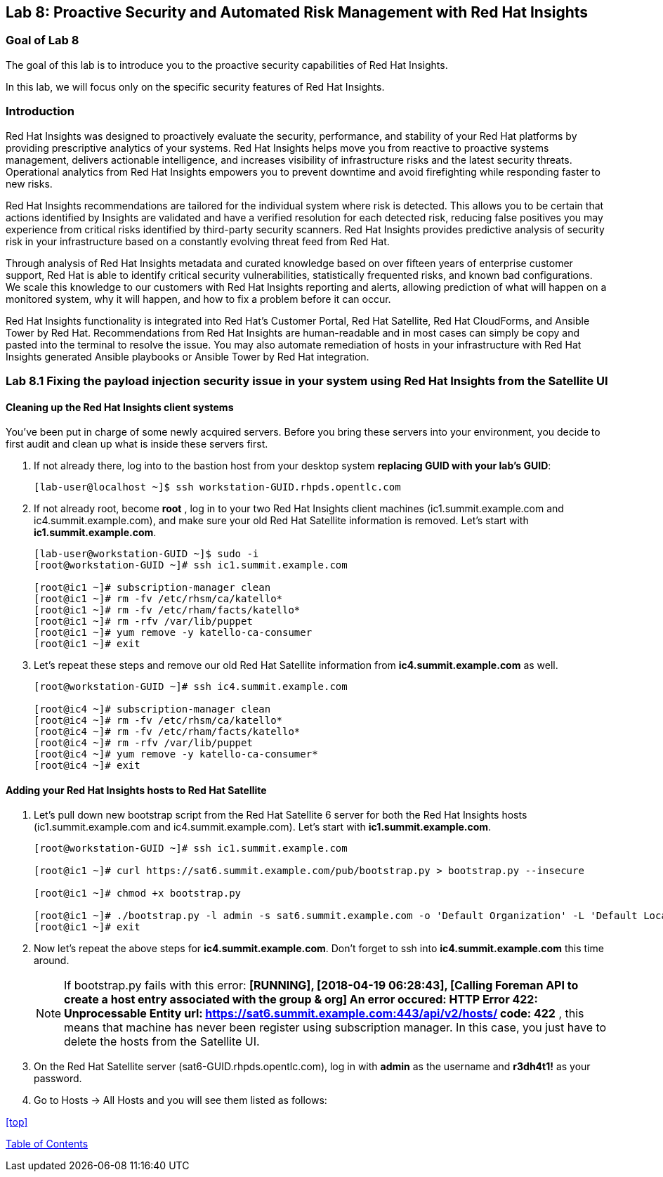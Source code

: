 == Lab 8: Proactive Security and Automated Risk Management with Red Hat Insights

=== Goal of Lab 8
The goal of this lab is to introduce you to the proactive security capabilities of Red Hat Insights.

In this lab, we will focus only on the specific security features of Red Hat Insights.

=== Introduction
Red Hat Insights was designed to proactively evaluate the security, performance, and stability of your Red Hat platforms by providing prescriptive analytics of your systems. Red Hat Insights helps move you from reactive to proactive systems management, delivers actionable intelligence, and increases visibility of infrastructure risks and the latest security threats. Operational analytics from Red Hat Insights empowers you to prevent downtime and avoid firefighting while responding faster to new risks.

Red Hat Insights recommendations are tailored for the individual system where risk is detected. This allows you to be certain that actions identified by Insights are validated and have a verified resolution for each detected risk, reducing false positives you may experience from critical risks identified by third-party security scanners. Red Hat Insights provides predictive analysis of security risk in your infrastructure based on a constantly evolving threat feed from Red Hat.

Through analysis of Red Hat Insights metadata and curated knowledge based on over fifteen years of enterprise customer support, Red Hat is able to identify critical security vulnerabilities, statistically frequented risks, and known bad configurations. We scale this knowledge to our customers with Red Hat Insights reporting and alerts, allowing prediction of what will happen on a monitored system, why it will happen, and how to fix a problem before it can occur.

Red Hat Insights functionality is integrated into Red Hat’s Customer Portal, Red Hat Satellite, Red Hat CloudForms, and Ansible Tower by Red Hat.  Recommendations from Red Hat Insights are human-readable and in most cases can simply be copy and pasted into the terminal to resolve the issue. You may also automate remediation of hosts in your infrastructure with Red Hat Insights generated Ansible playbooks or Ansible Tower by Red Hat integration.

=== Lab 8.1 Fixing the payload injection security issue in your system using Red Hat Insights from the Satellite UI

==== Cleaning up the Red Hat Insights client systems

You’ve been put in charge of some newly acquired servers. Before you bring these servers into your environment, you decide to first audit and clean up what is inside these servers first.

. If not already there, log into to the bastion host from your desktop system *replacing GUID with your lab's GUID*:
+
[source]
----
[lab-user@localhost ~]$ ssh workstation-GUID.rhpds.opentlc.com
----

. If not already root, become *root* , log in to your two Red Hat Insights client machines (ic1.summit.example.com and ic4.summit.example.com), and make sure your old Red Hat Satellite information is removed. Let's start with *ic1.summit.example.com*.
+
[source]
----
[lab-user@workstation-GUID ~]$ sudo -i
[root@workstation-GUID ~]# ssh ic1.summit.example.com

[root@ic1 ~]# subscription-manager clean
[root@ic1 ~]# rm -fv /etc/rhsm/ca/katello*
[root@ic1 ~]# rm -fv /etc/rham/facts/katello*
[root@ic1 ~]# rm -rfv /var/lib/puppet
[root@ic1 ~]# yum remove -y katello-ca-consumer
[root@ic1 ~]# exit
----

. Let's repeat these steps and remove our old Red Hat Satellite information from *ic4.summit.example.com* as well.
+
[source]
----
[root@workstation-GUID ~]# ssh ic4.summit.example.com

[root@ic4 ~]# subscription-manager clean
[root@ic4 ~]# rm -fv /etc/rhsm/ca/katello*
[root@ic4 ~]# rm -fv /etc/rham/facts/katello*
[root@ic4 ~]# rm -rfv /var/lib/puppet
[root@ic4 ~]# yum remove -y katello-ca-consumer*
[root@ic4 ~]# exit
----

==== Adding your Red Hat Insights hosts to Red Hat Satellite

. Let's pull down new bootstrap script from the Red Hat Satellite 6 server for both the Red Hat Insights hosts (ic1.summit.example.com and ic4.summit.example.com). Let's start with *ic1.summit.example.com*.

+
[source]
----
[root@workstation-GUID ~]# ssh ic1.summit.example.com

[root@ic1 ~]# curl https://sat6.summit.example.com/pub/bootstrap.py > bootstrap.py --insecure

[root@ic1 ~]# chmod +x bootstrap.py

[root@ic1 ~]# ./bootstrap.py -l admin -s sat6.summit.example.com -o 'Default Organization' -L 'Default Location' -g base_with_puppet -a base_with_puppet
[root@ic1 ~]# exit
----
. Now let's repeat the above steps for *ic4.summit.example.com*. Don't forget to ssh into *ic4.summit.example.com* this time around.

+
NOTE: If bootstrap.py fails with this error: *[RUNNING], [2018-04-19 06:28:43], [Calling Foreman API to create a host entry associated with the group & org]
An error occured: HTTP Error 422: Unprocessable Entity
url: https://sat6.summit.example.com:443/api/v2/hosts/
code: 422*  , this means that machine has never been register using subscription manager. In this case, you just have to delete the hosts from the Satellite UI.

. On the Red Hat Satellite server (sat6-GUID.rhpds.opentlc.com), log in with *admin* as the username and *r3dh4t1!* as your password.

. Go to Hosts → All Hosts and you will see them listed as follows:



<<top>>

link:README.adoc#table-of-contents[ Table of Contents ]
